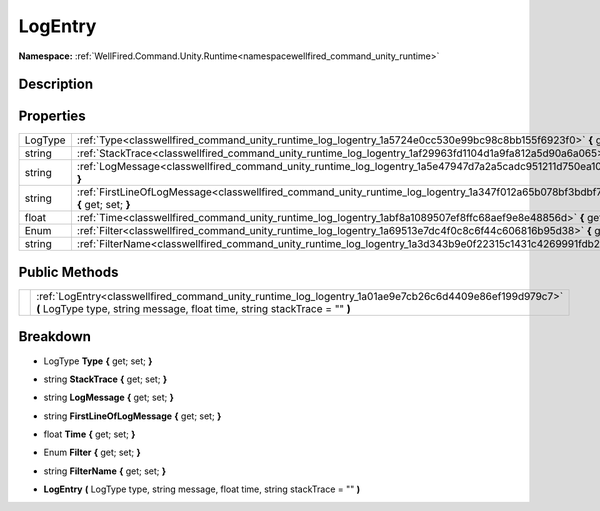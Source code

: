 .. _classwellfired_command_unity_runtime_log_logentry:

LogEntry
=========

**Namespace:** :ref:`WellFired.Command.Unity.Runtime<namespacewellfired_command_unity_runtime>`

Description
------------



Properties
-----------

+-------------+-------------------------------------------------------------------------------------------------------------------------------------------+
|LogType      |:ref:`Type<classwellfired_command_unity_runtime_log_logentry_1a5724e0cc530e99bc98c8bb155f6923f0>` **{** get; set; **}**                    |
+-------------+-------------------------------------------------------------------------------------------------------------------------------------------+
|string       |:ref:`StackTrace<classwellfired_command_unity_runtime_log_logentry_1af29963fd1104d1a9fa812a5d90a6a065>` **{** get; set; **}**              |
+-------------+-------------------------------------------------------------------------------------------------------------------------------------------+
|string       |:ref:`LogMessage<classwellfired_command_unity_runtime_log_logentry_1a5e47947d7a2a5cadc951211d750ea10a>` **{** get; set; **}**              |
+-------------+-------------------------------------------------------------------------------------------------------------------------------------------+
|string       |:ref:`FirstLineOfLogMessage<classwellfired_command_unity_runtime_log_logentry_1a347f012a65b078bf3bdbf773bc08d98c>` **{** get; set; **}**   |
+-------------+-------------------------------------------------------------------------------------------------------------------------------------------+
|float        |:ref:`Time<classwellfired_command_unity_runtime_log_logentry_1abf8a1089507ef8ffc68aef9e8e48856d>` **{** get; set; **}**                    |
+-------------+-------------------------------------------------------------------------------------------------------------------------------------------+
|Enum         |:ref:`Filter<classwellfired_command_unity_runtime_log_logentry_1a69513e7dc4f0c8c6f44c606816b95d38>` **{** get; set; **}**                  |
+-------------+-------------------------------------------------------------------------------------------------------------------------------------------+
|string       |:ref:`FilterName<classwellfired_command_unity_runtime_log_logentry_1a3d343b9e0f22315c1431c4269991fdb2>` **{** get; set; **}**              |
+-------------+-------------------------------------------------------------------------------------------------------------------------------------------+

Public Methods
---------------

+-------------+-------------------------------------------------------------------------------------------------------------------------------------------------------------------------------------+
|             |:ref:`LogEntry<classwellfired_command_unity_runtime_log_logentry_1a01ae9e7cb26c6d4409e86ef199d979c7>` **(** LogType type, string message, float time, string stackTrace = "" **)**   |
+-------------+-------------------------------------------------------------------------------------------------------------------------------------------------------------------------------------+

Breakdown
----------

.. _classwellfired_command_unity_runtime_log_logentry_1a5724e0cc530e99bc98c8bb155f6923f0:

- LogType **Type** **{** get; set; **}**

.. _classwellfired_command_unity_runtime_log_logentry_1af29963fd1104d1a9fa812a5d90a6a065:

- string **StackTrace** **{** get; set; **}**

.. _classwellfired_command_unity_runtime_log_logentry_1a5e47947d7a2a5cadc951211d750ea10a:

- string **LogMessage** **{** get; set; **}**

.. _classwellfired_command_unity_runtime_log_logentry_1a347f012a65b078bf3bdbf773bc08d98c:

- string **FirstLineOfLogMessage** **{** get; set; **}**

.. _classwellfired_command_unity_runtime_log_logentry_1abf8a1089507ef8ffc68aef9e8e48856d:

- float **Time** **{** get; set; **}**

.. _classwellfired_command_unity_runtime_log_logentry_1a69513e7dc4f0c8c6f44c606816b95d38:

- Enum **Filter** **{** get; set; **}**

.. _classwellfired_command_unity_runtime_log_logentry_1a3d343b9e0f22315c1431c4269991fdb2:

- string **FilterName** **{** get; set; **}**

.. _classwellfired_command_unity_runtime_log_logentry_1a01ae9e7cb26c6d4409e86ef199d979c7:

-  **LogEntry** **(** LogType type, string message, float time, string stackTrace = "" **)**


